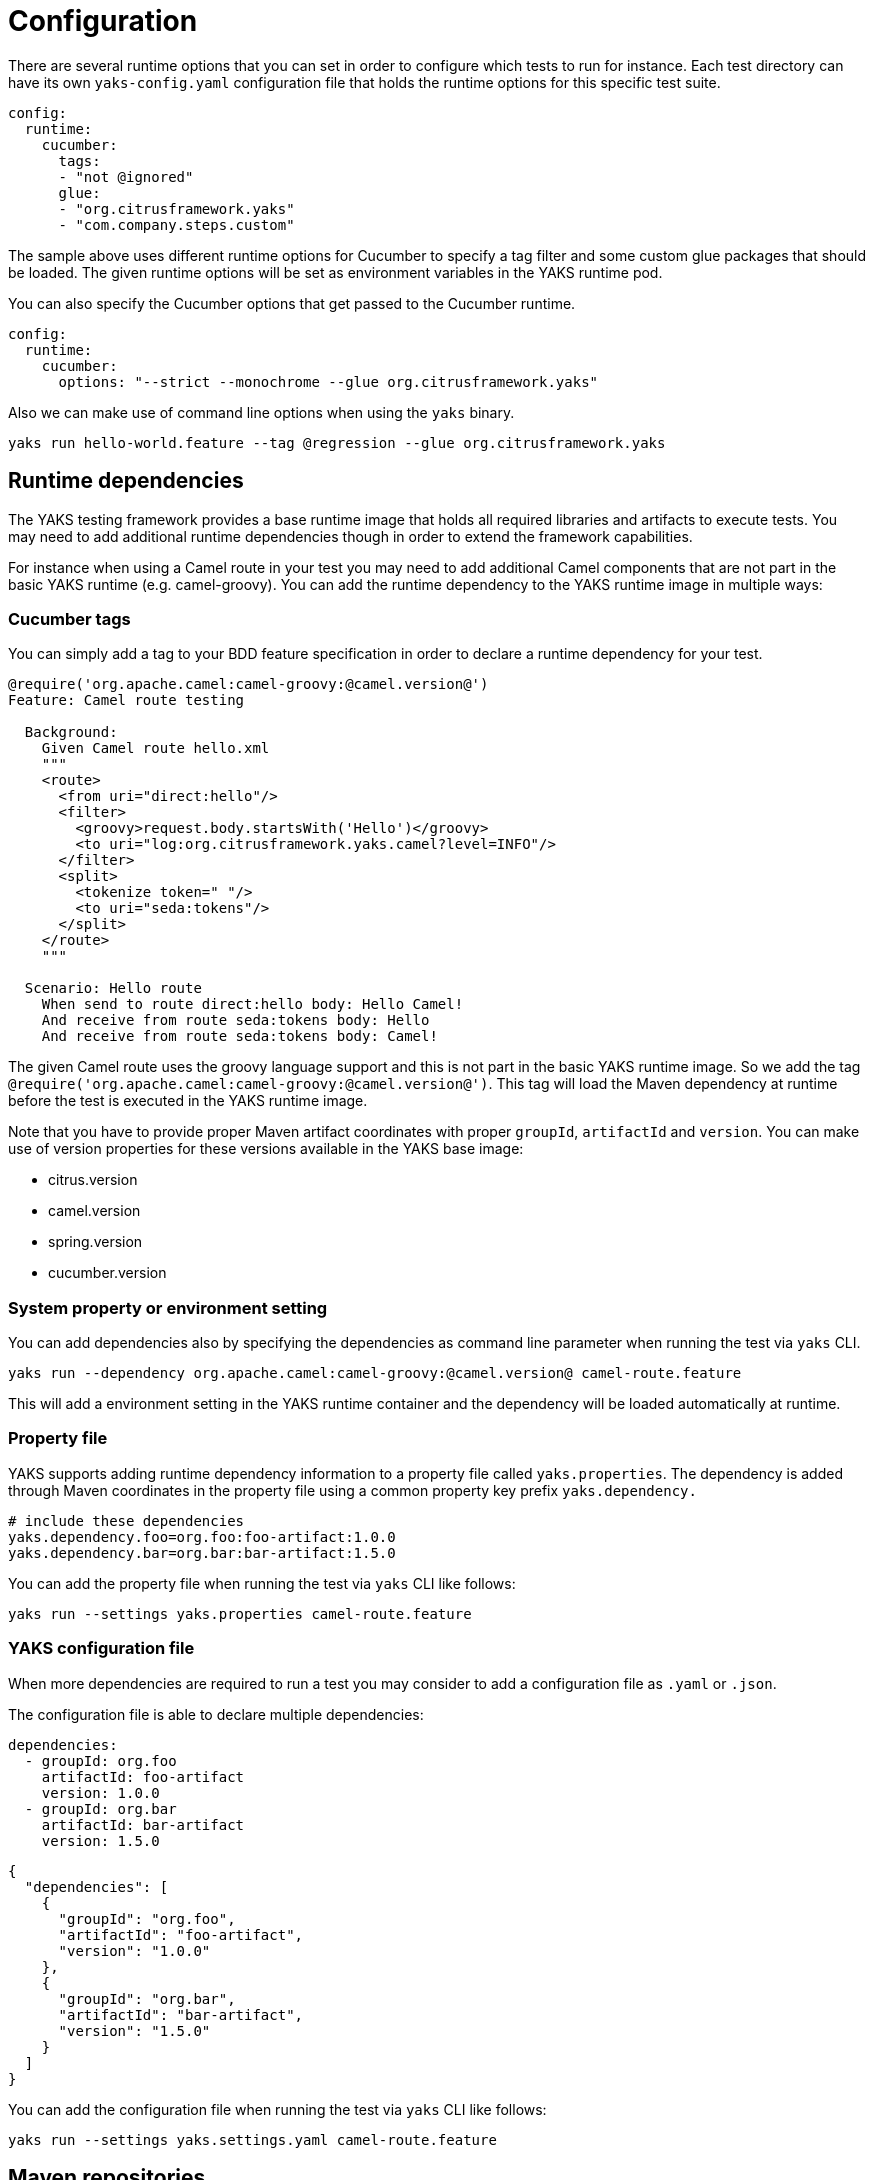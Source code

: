 [[configuration]]
= Configuration

There are several runtime options that you can set in order to configure which tests to run for instance. Each test directory
can have its own `yaks-config.yaml` configuration file that holds the runtime options for this specific test suite.

[source,yaml]
----
config:
  runtime:
    cucumber:
      tags:
      - "not @ignored"
      glue:
      - "org.citrusframework.yaks"
      - "com.company.steps.custom"
----

The sample above uses different runtime options for Cucumber to specify a tag filter and some custom glue packages that
should be loaded. The given runtime options will be set as environment variables in the YAKS runtime pod.

You can also specify the Cucumber options that get passed to the Cucumber runtime.

[source,yaml]
----
config:
  runtime:
    cucumber:
      options: "--strict --monochrome --glue org.citrusframework.yaks"
----

Also we can make use of command line options when using the `yaks` binary.

[source,shell script]
----
yaks run hello-world.feature --tag @regression --glue org.citrusframework.yaks
----

[[configuration-dependencies]]
== Runtime dependencies

The YAKS testing framework provides a base runtime image that holds all required libraries and artifacts to execute tests. You may need to add
additional runtime dependencies though in order to extend the framework capabilities.

For instance when using a Camel route in your test you may need to add additional Camel components that are not part in the
basic YAKS runtime (e.g. camel-groovy). You can add the runtime dependency to the YAKS runtime image in multiple ways:

[[configuration-tags]]
=== Cucumber tags

You can simply add a tag to your BDD feature specification in order to declare a runtime dependency for your test.

[source,gherkin]
----
@require('org.apache.camel:camel-groovy:@camel.version@')
Feature: Camel route testing

  Background:
    Given Camel route hello.xml
    """
    <route>
      <from uri="direct:hello"/>
      <filter>
        <groovy>request.body.startsWith('Hello')</groovy>
        <to uri="log:org.citrusframework.yaks.camel?level=INFO"/>
      </filter>
      <split>
        <tokenize token=" "/>
        <to uri="seda:tokens"/>
      </split>
    </route>
    """

  Scenario: Hello route
    When send to route direct:hello body: Hello Camel!
    And receive from route seda:tokens body: Hello
    And receive from route seda:tokens body: Camel!
----

The given Camel route uses the groovy language support and this is not part in the basic YAKS runtime image. So we add
the tag `@require('org.apache.camel:camel-groovy:@camel.version@')`. This tag will load the Maven dependency at runtime
before the test is executed in the YAKS runtime image.

Note that you have to provide proper Maven artifact coordinates with proper `groupId`, `artifactId` and `version`. You can make
use of version properties for these versions available in the YAKS base image:

* citrus.version
* camel.version
* spring.version
* cucumber.version

[[configuration-properties]]
=== System property or environment setting

You can add dependencies also by specifying the dependencies as command line parameter when running the test via `yaks` CLI.

[source,shell script]
----
yaks run --dependency org.apache.camel:camel-groovy:@camel.version@ camel-route.feature
----

This will add a environment setting in the YAKS runtime container and the dependency will be loaded automatically
at runtime.

[[configuration-properties-file]]
=== Property file

YAKS supports adding runtime dependency information to a property file called `yaks.properties`. The dependency is added through
Maven coordinates in the property file using a common property key prefix `yaks.dependency.`

[source,properties]
----
# include these dependencies
yaks.dependency.foo=org.foo:foo-artifact:1.0.0
yaks.dependency.bar=org.bar:bar-artifact:1.5.0
----

You can add the property file when running the test via `yaks` CLI like follows:

[source,shell script]
----
yaks run --settings yaks.properties camel-route.feature
----

[[configuration-file]]
=== YAKS configuration file

When more dependencies are required to run a test you may consider to add a configuration file as `.yaml` or `.json`.

The configuration file is able to declare multiple dependencies:

[source,yaml]
----
dependencies:
  - groupId: org.foo
    artifactId: foo-artifact
    version: 1.0.0
  - groupId: org.bar
    artifactId: bar-artifact
    version: 1.5.0
----

[source,json]
----
{
  "dependencies": [
    {
      "groupId": "org.foo",
      "artifactId": "foo-artifact",
      "version": "1.0.0"
    },
    {
      "groupId": "org.bar",
      "artifactId": "bar-artifact",
      "version": "1.5.0"
    }
  ]
}
----

You can add the configuration file when running the test via `yaks` CLI like follows:

[source,shell script]
----
yaks run --settings yaks.settings.yaml camel-route.feature
----

[[configuration-repositories]]
== Maven repositories

When adding custom runtime dependencies those artifacts might not be available on the public central Maven repository.
Instead you may need to add a custom repository that holds your artifacts.

You can do this with several configuration options:

[[configuration-repository-properties]]
=== System property or environment setting

You can add repositories also by specifying the repositories as command line parameter when running the test via `yaks` CLI.

[source,shell script]
----
yaks run --maven-repository jboss-ea=https://repository.jboss.org/nexus/content/groups/ea/ my.feature
----

This will add a environment setting in the YAKS runtime container and the repository will be added to the Maven runtime project model.

[[configuration-repository-file]]
=== Property file

YAKS supports adding Maven repository information to a property file called `yaks.properties`. The dependency is added through
Maven repository id and url in the property file using a common property key prefix `yaks.repository.`

[source,properties]
----
# Maven repositories
yaks.repository.central=https://repo.maven.apache.org/maven2/
yaks.repository.jboss-ea=https://repository.jboss.org/nexus/content/groups/ea/
----

You can add the property file when running the test via `yaks` CLI like follows:

[source,shell script]
----
yaks run --settings yaks.properties my.feature
----

[[configuration-repository-config]]
=== YAKS configuration file

More complex repository configuration might require to add a configuration file as `.yaml` or `.json`.

The configuration file is able to declare multiple repositories:

[source,yaml]
----
repositories:
  - id: "central"
    name: "Maven Central"
    url: "https://repo.maven.apache.org/maven2/"
    releases:
      enabled: "true"
      updatePolicy: "daily"
    snapshots:
      enabled: "false"
  - id: "jboss-ea"
    name: "JBoss Community Early Access Release Repository"
    url: "https://repository.jboss.org/nexus/content/groups/ea/"
    layout: "default"
----

[source,json]
----
{
  "repositories": [
      {
        "id": "central",
        "name": "Maven Central",
        "url": "https://repo.maven.apache.org/maven2/",
        "releases": {
          "enabled": "true",
          "updatePolicy": "daily"
        },
        "snapshots": {
          "enabled": "false"
        }
      },
      {
        "id": "jboss-ea",
        "name": "JBoss Community Early Access Release Repository",
        "url": "https://repository.jboss.org/nexus/content/groups/ea/",
        "layout": "default"
      }
    ]
}
----

You can add the configuration file when running the test via `yaks` CLI like follows:

[source,shell script]
----
yaks run --settings yaks.settings.yaml my.feature
----

[[configuration-secrets]]
== Using secrets

Tests usually need to use credentials and connection URLs in order to connect to infrastructure components and services.
This might be sensitive data that should not go into the test configuration directly as hardcoded value. You should rather load the
credentials from a secret volume source.

To use the implicit configuration via secrets, we first need to create a configuration file holding the properties of a named configuration.

.mysecret.properties
[source,properties]
----
# Only configuration related to the "mysecret" named config
database.url=jdbc:postgresql://syndesis-db:5432/sampledb
database.user=admin
database.password=special
----

We can create a secret from that file and label it so that it will be picked up automatically by the YAKS operator:

[source,shell script]
----
# Create the secret from the property file
kubectl create secret generic my-secret --from-file=mysecret.properties
----

Once the secret is created you can bind it to tests by their name. Given the test `my-test.feature` you can bind the secret to the test
by adding a label as follows:

[source,shell script]
----
# Bind secret to the "my-test" test case
kubectl label secret my-secret yaks.citrusframework.org/test=my-test
----

For multiple secrets and variants of secrets on different environments (e.g. dev, test, staging) you can add a secret id and label that one
explicitly in addition to the test name.

[source,shell script]
----
# Bind secret to the named configuration "staging" of the "my-test" test case
kubectl label secret my-secret yaks.citrusframework.org/test=my-test yaks.citrusframework.org/test.configuration=staging
----

With that in place you just need to set the secret id in your `yaks-config.yaml` for that test.

.yaks-config.yaml
[source,yaml]
----
config:
  runtime:
    secret: staging
----

You can now write a test and use the secret properties as normal test variables:

.my-test.feature
[source,gherkin]
----
Feature: JDBC API

  Background:
    Given Database connection
      | url       | ${database.url} |
      | username  | ${database.user} |
      | password  | ${database.password} |
----


